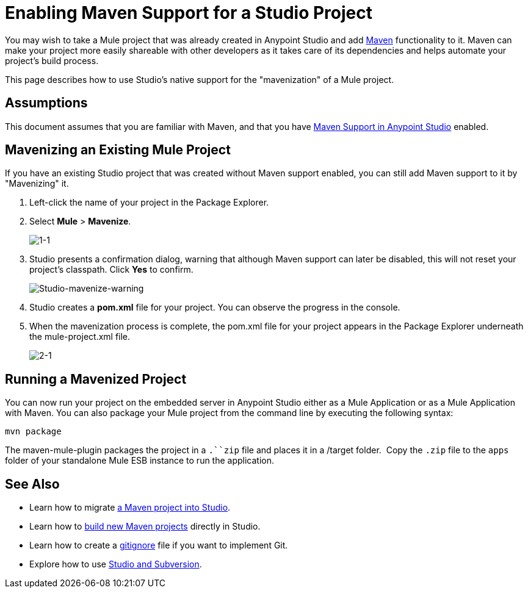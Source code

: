 = Enabling Maven Support for a Studio Project
:keywords: anypoint studio, maven

You may wish to take a Mule project that was already created in Anypoint Studio and add link:http://maven.apache.org/[Maven] functionality to it. Maven can make your project more easily shareable with other developers as it takes care of its dependencies and helps automate your project's build process.

This page describes how to use Studio's native support for the "mavenization" of a Mule project. 

== Assumptions

This document assumes that you are familiar with Maven, and that you have link:/mule-user-guide/v/3.7/maven-support-in-anypoint-studio[Maven Support in Anypoint Studio] enabled.


== Mavenizing an Existing Mule Project

If you have an existing Studio project that was created without Maven support enabled, you can still add Maven support to it by "Mavenizing" it. 

. Left-click the name of your project in the Package Explorer.

. Select *Mule* > *Mavenize*.
+
image:1-1.png[1-1]

. Studio presents a confirmation dialog, warning that although Maven support can later be disabled, this will not reset your project's classpath. Click *Yes* to confirm.
+
image:Studio-mavenize-warning.png[Studio-mavenize-warning]

. Studio creates a *pom.xml* file for your project. You can observe the progress in the console.

. When the mavenization process is complete, the pom.xml file for your project appears in the Package Explorer underneath the mule-project.xml file.
+
image:2-1.png[2-1]

== Running a Mavenized Project

You can now run your project on the embedded server in Anypoint Studio either as a Mule Application or as a Mule Application with Maven. You can also package your Mule project from the command line by executing the following syntax:

`mvn package`

The maven-mule-plugin packages the project in a `.``zip` file and places it in a /target folder.  Copy the `.zip` file to the `apps` folder of your standalone Mule ESB instance to run the application.

== See Also 

* Learn how to migrate link:/mule-user-guide/v/3.7/importing-a-maven-project-into-studio[a Maven project into Studio].

* Learn how to link:/mule-user-guide/v/3.7/building-a-mule-application-with-maven-in-studio[build new Maven projects] directly in Studio.

* Learn how to create a link:/mule-user-guide/v/3.7/preparing-a-gitignore-file[gitignore] file if you want to implement Git.

* Explore how to use link:/mule-user-guide/v/3.7/using-subversion-with-studio[Studio and Subversion].

